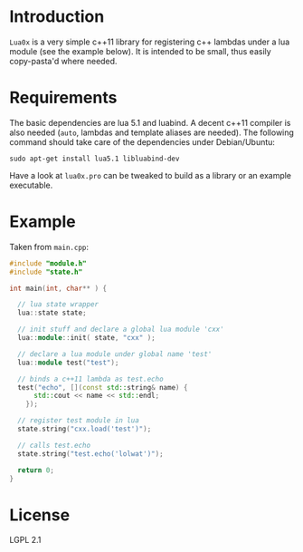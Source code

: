 * Introduction

  =Lua0x= is a very simple c++11 library for registering c++ lambdas
  under a lua module (see the example below). It is intended to be
  small, thus easily copy-pasta'd where needed.

* Requirements
  
  The basic dependencies are lua 5.1 and luabind. A decent c++11
  compiler is also needed (=auto=, lambdas and template aliases are
  needed). The following command should take care of the dependencies
  under Debian/Ubuntu:

: sudo apt-get install lua5.1 libluabind-dev
  
  Have a look at =lua0x.pro= can be tweaked to build as a library or an example
  executable.


* Example

Taken from =main.cpp=:

#+BEGIN_SRC CPP
#include "module.h"
#include "state.h"

int main(int, char** ) {

  // lua state wrapper
  lua::state state;

  // init stuff and declare a global lua module 'cxx'
  lua::module::init( state, "cxx" );
  
  // declare a lua module under global name 'test'
  lua::module test("test");

  // binds a c++11 lambda as test.echo
  test("echo", [](const std::string& name) { 
      std::cout << name << std::endl; 
    });
  
  // register test module in lua
  state.string("cxx.load('test')");
  
  // calls test.echo
  state.string("test.echo('lolwat')");
  
  return 0;
}
#+END_SRC


* License

  LGPL 2.1

  
